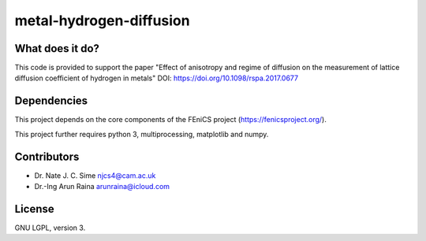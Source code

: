 ************************
metal-hydrogen-diffusion
************************


What does it do?
================

This code is provided to support the paper "Effect of anisotropy and regime of
diffusion on the measurement of lattice diffusion coefficient of hydrogen in
metals" DOI: https://doi.org/10.1098/rspa.2017.0677


Dependencies
============

This project depends on the core components of the FEniCS project
(https://fenicsproject.org/).

This project further requires python 3, multiprocessing, matplotlib and numpy.


Contributors
============

* Dr. Nate J. C. Sime   njcs4@cam.ac.uk
* Dr.-Ing Arun Raina    arunraina@icloud.com

License
=======

GNU LGPL, version 3.